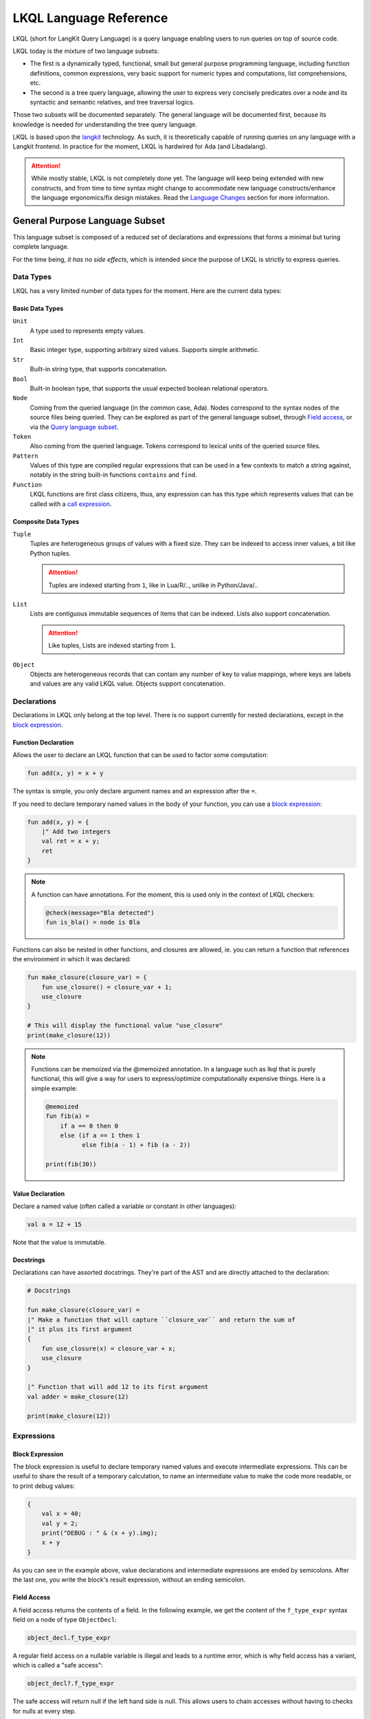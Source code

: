 .. _LKQL_language_reference:

LKQL Language Reference
#######################

LKQL (short for LangKit Query Language) is a query language enabling users to
run queries on top of source code.

LKQL today is the mixture of two language subsets:

* The first is a dynamically typed, functional, small but general purpose
  programming language, including function definitions, common expressions,
  very basic support for numeric types and computations, list comprehensions,
  etc.

* The second is a tree query language, allowing the user to express very
  concisely predicates over a node and its syntactic and semantic relatives,
  and tree traversal logics.

Those two subsets will be documented separately. The general language will be
documented first, because its knowledge is needed for understanding the tree
query language.

LKQL is based upon the `langkit <https://github.com/AdaCore/langkit>`_
technology. As such, it is theoretically capable of running queries on any
language with a Langkit frontend. In practice for the moment, LKQL is hardwired
for Ada (and Libadalang).

.. attention::

  While mostly stable, LKQL is not completely done yet. The
  language will keep being extended with new constructs, and from time to time
  syntax might change to accommodate new language constructs/enhance the
  language ergonomics/fix design mistakes. Read the `Language Changes`_
  section for more information.



General Purpose Language Subset
===============================

This language subset is composed of a reduced set of declarations and
expressions that forms a minimal but turing complete language.

For the time being, *it has no side effects*, which is intended since the
purpose of LKQL is strictly to express queries.



Data Types
----------

LKQL has a very limited number of data types for the moment. Here are the
current data types:


Basic Data Types
^^^^^^^^^^^^^^^^

``Unit``
  A type used to represents empty values.

``Int``
  Basic integer type, supporting arbitrary sized values. Supports simple
  arithmetic.

``Str``
  Built-in string type, that supports concatenation.

``Bool``
  Built-in boolean type, that supports the usual expected boolean
  relational operators.

``Node``
  Coming from the queried language (in the common case, Ada). Nodes
  correspond to the syntax nodes of the source files being queried. They can
  be explored as part of the general language subset, through `Field access`_,
  or via the `Query language subset`_.

``Token``
  Also coming from the queried language. Tokens correspond to lexical
  units of the queried source files.

``Pattern``
  Values of this type are compiled regular expressions that can be used in a
  few contexts to match a string against, notably in the string built-in
  functions ``contains`` and ``find``.

``Function``
  LKQL functions are first class citizens, thus, any expression can has this
  type which represents values that can be called with a `call expression`_.


Composite Data Types
^^^^^^^^^^^^^^^^^^^^

``Tuple``
  Tuples are heterogeneous groups of values with a fixed size. They can be
  indexed to access inner values, a bit like Python tuples.

  .. attention::

    Tuples are indexed starting from ``1``, like in Lua/R/.., unlike in
    Python/Java/..

``List``
  Lists are contiguous immutable sequences of items that can be indexed. Lists
  also support concatenation.

  .. attention::

    Like tuples, Lists are indexed starting from ``1``.

``Object``
  Objects are heterogeneous records that can contain any number of key to value
  mappings, where keys are labels and values are any valid LKQL value. Objects
  support concatenation.



Declarations
------------

Declarations in LKQL only belong at the top level. There is no support
currently for nested declarations, except in the `block expression`_.


Function Declaration
^^^^^^^^^^^^^^^^^^^^

.. lkql_doc_class:: FunDecl
.. lkql_doc_class:: DeclAnnotation
.. lkql_doc_class:: ParameterDecl

.. raw:: html
  :file: ../../lkql/build/railroad-diagrams/fun_decl.svg

.. raw:: html
  :file: ../../lkql/build/railroad-diagrams/param.svg

Allows the user to declare an LKQL function that can be used to factor some
computation:

.. code-block:: lkql

  fun add(x, y) = x + y

The syntax is simple, you only declare argument names and an expression after
the ``=``.

If you need to declare temporary named values in the body of your function, you
can use a `block expression`_:

.. code-block:: lkql

  fun add(x, y) = {
      |" Add two integers
      val ret = x + y;
      ret
  }


.. note::

  A function can have annotations. For the moment, this is used only in the
  context of LKQL checkers:

  .. code-block:: lkql

    @check(message="Bla detected")
    fun is_bla() = node is Bla

Functions can also be nested in other functions, and closures are allowed, ie.
you can return a function that references the environment in which it was
declared:

.. code-block:: lkql

  fun make_closure(closure_var) = {
      fun use_closure() = closure_var + 1;
      use_closure
  }

  # This will display the functional value "use_closure"
  print(make_closure(12))

.. note::

  Functions can be memoized via the @memoized annotation. In a language
  such as lkql that is purely functional, this will give a way for users to
  express/optimize computationally expensive things. Here is a simple example:

  .. code-block:: lkql

    @memoized
    fun fib(a) =
        if a == 0 then 0
        else (if a == 1 then 1
              else fib(a - 1) + fib (a - 2))

    print(fib(30))


Value Declaration
^^^^^^^^^^^^^^^^^

.. lkql_doc_class:: ValDecl

.. raw:: html
  :file: ../../lkql/build/railroad-diagrams/val_decl.svg

Declare a named value (often called a variable or constant in other languages):

.. code-block:: lkql

  val a = 12 + 15

Note that the value is immutable.

Docstrings
^^^^^^^^^^

Declarations can have assorted docstrings. They're part of the AST and are
directly attached to the declaration:

.. code-block:: lkql

  # Docstrings

  fun make_closure(closure_var) =
  |" Make a function that will capture ``closure_var`` and return the sum of
  |" it plus its first argument
  {
      fun use_closure(x) = closure_var + x;
      use_closure
  }

  |" Function that will add 12 to its first argument
  val adder = make_closure(12)

  print(make_closure(12))



Expressions
-----------


Block Expression
^^^^^^^^^^^^^^^^

.. lkql_doc_class:: BlockExpr
.. lkql_doc_class:: BlockBodyDecl
.. lkql_doc_class:: BlockBodyExpr

.. raw:: html
  :file: ../../lkql/build/railroad-diagrams/block_expr.svg

The block expression is useful to declare temporary named values and execute
intermediate expressions. This can be useful to share the result of a
temporary calculation, to name an intermediate value to make the code more
readable, or to print debug values:

.. code-block:: lkql

  {
      val x = 40;
      val y = 2;
      print("DEBUG : " & (x + y).img);
      x + y
  }

As you can see in the example above, value declarations and intermediate
expressions are ended by semicolons. After the last one, you write the
block's result expression, without an ending semicolon.


Field Access
^^^^^^^^^^^^

.. lkql_doc_class:: DotAccess
.. lkql_doc_class:: Safe
.. lkql_doc_class:: UpperDotAccess

A field access returns the contents of a field. In the following example, we
get the content of the  ``f_type_expr`` syntax field on a node of type
``ObjectDecl``:

.. code-block:: lkql

  object_decl.f_type_expr

A regular field access on a nullable variable is illegal and leads to a runtime
error, which is why field access has a variant, which is called a "safe
access":

.. code-block:: lkql

  object_decl?.f_type_expr

The safe access will return null if the left hand side is null. This allows
users to chain accesses without having to checks for nulls at every step.

For a reference of the existing fields for syntax nodes for Ada, look at the
`Libadalang API doc
<https://docs.adacore.com/live/wave/libadalang/html/libadalang_ug/python_api_ref.html>`_.

In the context of rewriting features usage, you may want to get a reference
to a field of a node.
You can access such references with a dot-access notation on node kinds:

.. code-block::

    val ref_to_f_child = MyNodeKind.f_child

Such values can be used when calling ``RewritingContext``'s methods.


Unwrap Expression
^^^^^^^^^^^^^^^^^

.. lkql_doc_class:: Unwrap

When you have a nullable object and you want to make it non nullable, you can
use the unwrap expression. This is useful after a chain of safe accesses/calls,
for example:

.. code-block:: lkql

  object_decl?.p_type_expr()?.p_designated_type_decl()!!

Unwrap will raise an error if the value is null.


Call Expression
^^^^^^^^^^^^^^^

.. lkql_doc_class:: FunCall
.. lkql_doc_class:: SelectorCall
.. lkql_doc_class:: Arg

.. raw:: html
  :file: ../../lkql/build/railroad-diagrams/fun_call.svg

LKQL values of the ``Function`` type can be invoked with the call expression:

.. code-block:: lkql

  fun add(a, b) = a + b

  val c = add(12, 15)
  val d = add(a=12, b=15)

Parameters can be passed via positional or named associations.

Calls have a "safe" variant, that will return ``null`` if the callee is null:

.. code-block:: lkql

  fun add(a, b) = a + b
  val fn = if true then null else add
  fn?(1, 2) # Returns null

Additionally, you can also call selectors via the call syntax. Selector calls
take only one argument, which is the starting point of the selector call chain:

.. code-block:: lkql

  children(select first AdaNode)

Constructor call
^^^^^^^^^^^^^^^^

.. lkql_doc_class:: ConstructorCall

.. raw:: html
  :file: ../../lkql/build/railroad-diagrams/constructor_call.svg

You can call node constructors to create new nodes possibly used for the
tree rewriting layer of LKQL. The result of a constructor call is a value
of the ``RewritingNode`` type.

.. code-block:: lkql

  val token_node = new BooleanLiteral("Hello!")
  val list_node = new SomeListNode(child_1, child_2)
  val composite_node = new CompositeNode(
      f_child_1=token_node,
      f_child_2=list_node
  )

As function calls, you can pass arguments via positional or named associations
for composite nodes. About token and list nodes, you may only pass arguments
through the positional format.

To know whether a node is a token, list or composite one, you may refer to the
Langkit specification of the language you're querying.


Indexing Expression
^^^^^^^^^^^^^^^^^^^

.. lkql_doc_class:: Indexing

Indexing expression allows the user to access elements of a ``Tuple``,
``List``, ``LazyList``, or ``Node``.

When using the indexing expression on a node value:

* for list nodes, it will access the different elements of the list
* for regular nodes, it will access children in lexical order

Here are some examples of indexing expressions:

.. code-block:: lkql

  # Indexing a tuple
  (1, 2, 3)[1]

  # Indexing a list
  list[1]

  # Indexing a node with an arbitrary index
  {
      val x = 2;
      node[x]
  }

Indexing also has a safe variant, that will return ``unit`` instead of raising
when an out of bound access is done:

.. code-block:: lkql

  val lst = [1, 2, 3]

  # This will display "()"
  print(lst?[5])


Comparison Expression
^^^^^^^^^^^^^^^^^^^^^

.. raw:: html
  :file: ../../lkql/build/railroad-diagrams/comp_expr.svg

Comparison expressions are used to compare an object to another object, or
pattern. All those constructions are evaluated as booleans.

Membership Expression
"""""""""""""""""""""

.. lkql_doc_class:: InClause

The membership expression verifies that a collection (``List``/``LazyList``)
contains the given value:

.. code-block:: lkql

  12 in list

Is Expression
"""""""""""""

.. lkql_doc_class:: IsClause

The ``is`` expression verifies if a value matches a given `pattern`_:

.. code-block:: lkql

  val a = select AdaNode
  val b = a[1] is ObjectDecl

Comparison Operators
""""""""""""""""""""

.. lkql_doc_class:: RelBinOp

The usual comparison operators are available:

.. code-block:: lkql

  12 < 15
  a == b
  b != c

Order dependent operators (``<``/``>``/...) are only usable on integers.


Object Literal
^^^^^^^^^^^^^^

.. lkql_doc_class:: ObjectLiteral
.. lkql_doc_class:: ObjectAssoc
.. lkql_doc_class:: AtObjectLiteral
.. lkql_doc_class:: AtObjectAssoc

.. raw:: html
  :file: ../../lkql/build/railroad-diagrams/objectlit.svg

An object literal is a literal representation of an object value:

.. code-block:: lkql

  # Object literal
  {a: 1, b: "foo", c: null, d: [1, 2, 3, 4]}

.. raw:: html
  :file: ../../lkql/build/railroad-diagrams/at_object_lit.svg

"@" preceded object literals are similar to standard object literal with an
empty list as default value for any key:

.. code-block:: lkql

  # At object literal
  @{a: 1, b, c: null, d}

  # Is similar to
  {a: 1, b: [], c: null, d: []}

Object keys may contain upper-case characters at declaration, but the LKQL
engine will lower them. This means that object keys are case-insensitive:

..  code-block:: lkql

  val o = {lower: "Hello", UPPER: "World"}

  # This will display "Hello World"
  print(o.lower & " " & o.upper)

Please note that objects are immutable.


List Literal
^^^^^^^^^^^^

.. lkql_doc_class:: ListLiteral

.. raw:: html
  :file: ../../lkql/build/railroad-diagrams/listlit.svg

A list literal is simply a literal representation of a list:

.. code-block:: lkql

  # Simple list literal
  [1, 2, 3, 4]

Lists being immutable, lists literals are the primary way to create new lists
from nothing, with `list comprehension`_ being the way to create new lists from
existing lists.


List Comprehension
^^^^^^^^^^^^^^^^^^

.. lkql_doc_class:: ListComprehension
.. lkql_doc_class:: ListCompAssoc

.. raw:: html
  :file: ../../lkql/build/railroad-diagrams/listcomp.svg

A list comprehension allows the user to create a new list by iterating on an
existing collection, applying a mapping operation, and eventually a filtering
logic:

.. code-block:: lkql

  # Simple list comprehension that'll double every number in int_list if it
  # is prime
  [a * 2 for a in int_list if is_prime(a)]

  # Complex example interleaving two collections
  val subtypes = select SubtypeIndication
  val objects = select ObjectDecl
  print(
      [
          o.image & " " & st.image
          for o in objects, st in subtypes
          if (o.image & " " & st.image).length != 64
      ].to_list
  )

A list comprehension is a basic language construct, that, since LKQL is purely
functional, replaces traditional for loops. A list comprehension expression
returns a value of the ``LazyList`` type, meaning that elements in the result
aren't computed until queried:

.. code-block:: lkql

  val lazy = [a * 2 for a in int_list if is_prime(a)]

  # This will display "LazyList"
  print(lazy)

  # To display all elements of a lazy list, you have to convert it to a list
  print(lazy.to_list)


If Expression
^^^^^^^^^^^^^

.. lkql_doc_class:: CondExpr

.. raw:: html
  :file: ../../lkql/build/railroad-diagrams/if_then_else.svg

If expressions are traditional conditional expressions composed of a condition,
an expression executed when the condition is true, and and expression executed
when the condition is false:

.. code-block:: lkql

  # No parentheses required
  val x = if b < 12 then c() else d()

The ``else`` branch is optional and its default value is ``true``, this can
be useful to express an implication logic:

.. code-block:: lkql

  # Without "else" expression
  val y = if b < 12 then a == 0


Match Expression
^^^^^^^^^^^^^^^^

.. lkql_doc_class:: Match
.. lkql_doc_class:: MatchArm

.. raw:: html
  :file: ../../lkql/build/railroad-diagrams/match.svg

This expression is a pattern matching expression, and reuses the same patterns
as the query part of the language. Matchers will be evaluated in order against
the match's target expression. The first matcher to match the object will
trigger the evaluation of the associated expression in the match arm:

.. code-block:: lkql

  match nodes[1]
  | ObjectDecl(p_has_aliased(): aliased @ *) => aliased
  | ParamSpec(p_has_aliased(): aliased @ *) => aliased
  | * => false

.. note::

  For the moment, there is no static check that the matcher is complete. A
  match expression where no arm has matched will raise an exception at runtime.


Tuple Literal
^^^^^^^^^^^^^

.. lkql_doc_class:: Tuple

.. raw:: html
  :file: ../../lkql/build/railroad-diagrams/tuple_expr.svg

The tuple literal is used to create a value of the ``Tuple`` composite type:

.. code-block:: lkql

  val t = (1, 2)
  val tt = ("hello", "world")
  val ttt = (t[1], tt[1])
  print(t)
  print(tt)
  print(ttt)

Tuples are useful as function return values, or to aggregate data, since LKQL
doesn't have structs yet.


Anonymous Function
^^^^^^^^^^^^^^^^^^

.. lkql_doc_class:: BaseFunction

.. raw:: html
  :file: ../../lkql/build/railroad-diagrams/anonymous_function.svg

LKQL supports first class functions, and anonymous functions expressions (or
lambdas). Thus, you can create anonymous functional values:

.. code-block:: lkql

  fun mul_y(y) = (x) => x * y
  val mul_2 = mul_y (2)
  val four = mul_2 (2)


Literals and Operators
^^^^^^^^^^^^^^^^^^^^^^

.. lkql_doc_class:: Literal
.. lkql_doc_class:: SubBlockLiteral
.. lkql_doc_class:: ArithBinOp
.. lkql_doc_class:: UnOp

LKQL has literals for booleans, integers, strings, unit, and null values:

.. code-block:: lkql

  val a = true     # Boolean
  val b = 12       # Integer
  val c = "hello"  # String
  val d = ()       # Unit
  val e = null     # Null

.. note::

  The LKQL ``null`` literal is used to represent a null node value, thus, it is
  different from the ``()`` (``unit``) value.

LKQL has multi-line string literals, called block-strings but they're a bit
different than in Python or other languages:

.. code-block:: lkql

  val a = |" Hello
          |" This is a multi line string
          |" Bue

.. note::

  The first character after the ``"`` should be a whitespace. This is
  not enforced at parse-time but at run-time, so ``|"hello`` is still a
  syntactically valid block-string, but will raise an error when evaluated.

LKQL has a few built-in operators available:

- Basic arithmetic operators on integers

.. code-block:: lkql

  val calc = a + 2 * 3 / 4 == b
  val smaller_or_eq = a <= b
  val greater_or_eq = b >= c

- Basic relational operators on booleans

.. code-block:: lkql

  true and false or (a == b) and (not c)

- Value concatenation

.. code-block:: lkql

  # Strings concatenation
  "Hello " & name

.. code-block:: lkql

  # Lists concatenation
  [1, 2, 3] & [4, 5, 6]

.. code-block:: lkql

  # Objects concatenation
  {a: 1} & {b: 2}

.. note::

  When concatenation object values, keys are combined in the result. In case of
  conflicting keys, their values are recursively concatenated, as it is shown
  in the following example:

  .. code-block:: lkql

    {a: 1} & {b: 2}           # Result: {a: 1, b: 2}
    {a: [1, 2]} & {a: [3, 4]} # Result: {a: [1, 2, 3, 4]}
    {a: 1} & {a: 2}           # Runtime error! Impossible to concatenate `Int`s


Module Importation
^^^^^^^^^^^^^^^^^^

.. lkql_doc_class:: Import

LKQL has a very simple module system. Basically every file in LKQL is a module,
and you can import modules from other files with the ``import`` clause. When
importing a module, you are associating its name to the namespace produced by
the evaluation of its source (all declarations in its top-level):

.. code-block:: lkql

  # foo.lkql
  fun bar() = 12

  # bar.lkql
  import foo

  print(foo.bar())

LKQL will search for files:

1. That are in the same directory as the current file
2. That are in the ``LKQL_PATH`` environment variable

In case of multiple LKQL modules with the same name (two LKQL files named the
same), an error is raised by the interpreter.

.. note::

  There is no way to create hierarchies of modules for now, only flat modules
  are supported.

.. attention::

  Circular dependencies are forbidden, thus the following files will raise an
  error at runtime:

  .. code-block:: lkql

    # foo.lkql
    import bar

    # bar.lkql
    import foo

.. attention::

  In case of an ambiguous importation, the LKQL engine will raise a runtime
  error. For example, the following example will raise an error if the
  ``subdir`` directory is in the ``LKQL_PATH`` environment variable:

  .. code-block:: lkql

    # foo.lkql
    val x = 42

    # subdir/foo.lkql
    val y = 50

    # bar.lkql
    import foo
    print(foo.x)




Query Language Subset
=====================

The query language subset is mainly composed of three language constructs:
patterns, queries and selectors.

Patterns allow the user to express filtering logic on trees and graphs, akin to
what regular expressions allow for strings.

A lot of the ideas behind patterns are similar to ideas in
`XPath <https://developer.mozilla.org/fr/docs/Web/XPath>`_,
or even in
`CSS selectors <https://developer.mozilla.org/en-US/docs/Glossary/CSS_Selector>`_

However, unlike in CSS or xpath, a pattern is just the filtering logic, not the
traversal, even though filtering might contain sub traversals via selectors.

Here is a very simple example of a `query expression`_, that will select object
declarations that have the aliased qualifier:

.. code-block:: lkql

  # Queries are expressions, so their result can be stored in a named value
  val a = select ObjectDecl(p_has_aliased(): true)

This will query every source file in the LKQL context, filter their nodes
according to the provided `pattern`_, and return the ``List`` containing all
nodes matching the pattern.

Finally, selectors are a way to express "traversal" logic on the node graph.
Syntactic nodes, when explored through their syntactic children, form a tree.
However:

* There are different ways to traverse this tree (for example, you can explore
  the parents starting from a node)

* There are non syntactic ways to explore nodes, for example using semantic
  properties such as going from references to their declarations, or going up
  the tree of base types for a given tagged type.

All those traversals, including the most simple built-in one, use what is
called selectors in LKQL. Those are a way to specify a traversal, which will
return a ``LazyList`` of nodes as a result. Here is an example of a selector
that will go up the parent chain:

.. code-block:: lkql

  selector parent
  | AdaNode => rec(*this.parent, this)
  | *       => ()

Read the `Selector Declaration`_ section for more information about selectors.



Query Expression
----------------

.. lkql_doc_class:: Query
.. lkql_doc_class:: QueryKind

.. raw:: html
  :file: ../../lkql/build/railroad-diagrams/query.svg

The query expression is extremely simple, and most of the complexity lies in
the upcoming sections about patterns.

A query traverses one or several trees, from one or several root nodes,
applying the pattern on every node, and then returns a ``List`` containing all
nodes that matched the pattern:

.. code-block:: lkql

  # Will select all non null nodes
  select AdaNode

By default the query's roots are implicit and set by the context. However, you
can specify them with the ``from`` keyword, followed either by a ``Node``
value, or a ``List`` of nodes:

.. code-block:: lkql

  # Select all non null nodes starting from node a
  from a select AdaNode

  # Select all non null nodes starting from all nodes in list
  from [a, b, c] select AdaNode

You can also run a query that will only select the first element, this can be
useful to avoid visiting all the parsing tree:

.. code-block:: lkql

  # Select first basic declaration
  select first BasicDecl


Specifying the selector
^^^^^^^^^^^^^^^^^^^^^^^

By default, queries traverse the syntactic tree from the root node to leaves.
This behavior is equivalent to going through the nodes returned via the
``children`` built-in selector (read the `Built-in Selectors`_ section for more
information).

But you can also specify which selector you're using to do the traversal, and
even use your custom defined selectors. This is done using the ``through``
keyword:

.. code-block:: lkql

  # Selects the parents of the first basic declaration
  from (select first BasicDecl) through parent select *

.. attention::

  There is a special case for Ada, where you can specify ``follow_generics``
  as a selector name, even though ``follow_generics`` is not a selector. This
  allows traversal of the tree going through instantiated generic trees, but is
  directly hard-coded into the engine for performance reasons.

  .. code-block:: lkql

    # Selects all nodes following generic instantiations
    through follow_generics select *



Pattern
-------

.. lkql_doc_class:: ValuePattern

.. raw:: html
  :file: ../../lkql/build/railroad-diagrams/pattern.svg

.. raw:: html
  :file: ../../lkql/build/railroad-diagrams/value_pattern.svg

Patterns are by far the most complex part of the query language subset, but at
its core, the concept of a pattern is very simple:
it is a construction that you will match against a value. LKQL will check that
the value matches the pattern, and produce ``true`` if it does. In the context
of a query, that will add the value to the result of the query.

.. admonition:: todo

  Patterns are not yet expressions, but they certainly could be and should
  be, so we're planning on improving that at a later stage.


Node patterns
^^^^^^^^^^^^^

Simple Node Patterns
""""""""""""""""""""

.. lkql_doc_class:: NodeKindPattern

Matching one or many node kinds is the simplest atom for node patterns. It can
be either:

* a node kind name, matching all nodes of this kind
* an `or pattern`_, matching on multiple node kinds
* a `wildcard pattern`_, matching on all node kinds

.. code-block:: lkql

  select *                           # Will select every node
  select BasicDecl                   # Will select every basic declaration
  select (ObjectDecl | BaseTypeDecl) # Will select every object and type declaration

In a more complex form, those can have sub-patterns in an optional part between
parentheses, which brings us to the next section.

Nested Sub Patterns
"""""""""""""""""""

.. lkql_doc_class:: NodePatternDetail
.. lkql_doc_class:: PatternDetailDelimiter

.. raw:: html
    :file: ../../lkql/build/railroad-diagrams/pattern_arg.svg

Inside the optional parentheses of node patterns, the user can add sub-patterns
that will help refine the query. Those patterns can be of three different
kinds:

Selector Predicate
""""""""""""""""""

A selector predicate is a sub-pattern that allows you to run a sub-query and to
match its results:

.. code-block:: lkql

  select Body(any children: ForLoopStmt)

The quantifier part (``any`` in the previous example) can be either ``any`` or
``all``, which will alter how the sub-pattern matches:

* ``all`` will match only if all nodes returned by the selector match the
  condition
* ``any`` will match as soon as at least one child matches the condition

Any of the `built-in selectors`_ can be used, or even custom selectors.

.. note::

  All selectors have three optional parameters that allows controlling the
  depth of the traversal, ``depth``, ``max_depth`` and ``min_depth``. Read
  `Selector Declaration`_ section for more information.

Field Predicate
"""""""""""""""

A field predicate is a sub-pattern that allows you to match a sub-pattern
against a specific field in the parent object. We have already seen such a
construct in the introduction, and it's one of the simplest kind of patterns:

.. code-block:: lkql

  select ObjectDecl(f_default_expr: IntLiteral)

Property Call Predicate
"""""""""""""""""""""""

A property predicate is very similar to a field predicate, except that a
property of the node is called, instead of a field accessed. Syntactically,
this is denoted by the parentheses after the property name:

.. code-block:: lkql

  select BaseId(p_referenced_decl(): ObjectDecl)


Regular Values Patterns
^^^^^^^^^^^^^^^^^^^^^^^

Not only nodes can be matched in LKQL: Any value can be matched via a pattern,
including basic and composite data types.

Integer Pattern
"""""""""""""""

.. lkql_doc_class:: IntegerPattern

.. raw:: html
  :file: ../../lkql/build/railroad-diagrams/integer_pattern.svg

You can match simple integer values with this pattern:

.. code-block:: lkql

  v is 12

Bool Pattern
""""""""""""

.. lkql_doc_class:: BoolPattern

.. raw:: html
  :file: ../../lkql/build/railroad-diagrams/bool_pattern.svg

You can match simple boolean values with this pattern:

.. code-block:: lkql

  v is true

Regex Pattern
"""""""""""""

.. lkql_doc_class:: RegexPattern

.. raw:: html
  :file: ../../lkql/build/railroad-diagrams/regex_pattern.svg

You can match simple string values with this pattern, but you can also do more
complicated matching based on regular expressions:

.. code-block:: lkql

  v is "hello"
  v is "hello.*?world"

Tuple Pattern
"""""""""""""

.. lkql_doc_class:: TuplePattern

.. raw:: html
  :file: ../../lkql/build/railroad-diagrams/tuple_pattern.svg

You can match tuple values with this pattern, elements being matched with
component patterns:

.. code-block:: lkql

  match i
  | (1, 2, 3) => print("un, dos, tres")
  | *         => print("un pasito adelante maria")

  match i
  | (1, a@*, b@*, 4) => { print(a); print(b) }

List Pattern
""""""""""""

.. lkql_doc_class:: ListPattern
.. lkql_doc_class:: SplatPattern

.. raw:: html
  :file: ../../lkql/build/railroad-diagrams/list_pattern.svg

You can match list values with this pattern, destructuring them and matching
their elements against arbitrary value patterns:

.. code-block:: lkql

  match lst
  | [1, 2, 3]   => "[1, 2, 3]"
  | [1, a@*, 3] => "[1, a@*, 3], with a = " & img(a)

You can use the `splat pattern`_ at the end of a list pattern to match
remaining elements:

.. code-block:: lkql

  match lst
  | [11, 12, ...] => "[11, 12, ...]"
  | [1, c@...]    => "[1, c@...] with b = " & img(b) & " & c = " & img(c)
  | [...]         => "Any list"

Object Pattern
""""""""""""""

.. lkql_doc_class:: ObjectPattern
.. lkql_doc_class:: ObjectPatternAssoc
.. lkql_doc_class:: SplatPattern

.. raw:: html
  :file: ../../lkql/build/railroad-diagrams/object_pattern.svg

You can match object values with this pattern, associating each object key
with an arbitrary value pattern:

.. code-block:: lkql

  match obj
  | {a: 12}  => "{a: 12}"
  | {a: a@*} => "Any object with an a key. Bind the result to a"

You can use the "splat" pattern anywhere in an object pattern to match
remaining elements:

.. code-block:: lkql

  match obj
  | {a@..., b: "hello"} => "Bind keys that are not b to var a"
  | {a@...}             => "Bind all the object to a"


Special and Composite Patterns
^^^^^^^^^^^^^^^^^^^^^^^^^^^^^^

Null Pattern
""""""""""""

.. lkql_doc_class:: NullPattern

You can match all null nodes with this pattern:

.. code-block:: lkql

  match node
  | BasicDecl => "A BasicDecl node"
  | null      => "Node is null!"

Wildcard Pattern
""""""""""""""""

.. lkql_doc_class:: UniversalPattern

You can match all values with this pattern, it will always return ``true``:

.. code-block:: lkql

  match any_val
  | BasicDecl => "A BasicDecl node"
  | *         => "Any other value"

Splat Pattern
"""""""""""""

.. lkql_doc_class:: SplatPattern

This pattern is used inside `List Pattern`_ and `Object Pattern`_ as a pattern
to match all remaining values, collecting them in a collection of the same type
as it is used in:

.. code-block:: lkql

  match v
  | [1, rem@...]    => "A list with 1 as first element followed by " & img(rem)
  | {a: 1, rem@...} => "An object with a=1 and " & img(rem)

Not Pattern
"""""""""""

.. lkql_doc_class:: NotPattern

You can use this pattern to negate another one:

.. code-block:: lkql

  match v
  | not BasicDecl => "Everything except a BasicDecl node"
  | *             => "A BasicDecl node"

Or Pattern
""""""""""

.. lkql_doc_class:: OrPattern

You can use this pattern to combine any number of other patterns, and match any
value matching one of those:

.. code-block:: lkql

  match v
  | (BasicDecl | 1) => "A BasicDecl node or 1"
  | *               => "Any other value"


Filtered Patterns and Binding Patterns
^^^^^^^^^^^^^^^^^^^^^^^^^^^^^^^^^^^^^^

.. lkql_doc_class:: FilteredPattern
.. lkql_doc_class:: BindingPattern

While you can express a lot of things via the regular pattern syntax mentioned
above, sometimes it is necessary to be able to express an arbitrary boolean
condition in patterns; this is done via the ``when`` clause:

.. code-block:: lkql

  select BasicDecl when bool_condition

However, in order to be able to express conditions on the currently matched
objects, or arbitrary objects in the query, naming those objects is necessary.
This is done via binding patterns:

.. code-block:: lkql

  select b @ BaseId # Same as "select BaseId", but now every BaseId object
                    # that is matched has a name that can be used in the whole
                    # pattern clause.

  # Example usage:
  val a = select first BasicDecl
  select b @ BaseId when b.p_referenced_decl() == a



Selector Declaration
--------------------

.. lkql_doc_class:: SelectorDecl
.. lkql_doc_class:: RecExpr
.. lkql_doc_class:: SelectorArm
.. lkql_doc_class:: Unpack

.. raw:: html
  :file: ../../lkql/build/railroad-diagrams/selector_decl.svg

.. raw:: html
  :file: ../../lkql/build/railroad-diagrams/selector_arm.svg

Selectors are a special form of functions that return a ``LasyList`` of values.
They're widely used in the query subset of LKQL, allowing the easy expression
of traversal blueprints.

For example, by default, a `query expression`_ explores the tree via the
``children`` built-in selector.

While you can't add parameters to the definition of a selector, selector calls
(a `call expression`_ or a `selector predicate`_) can take three optional
arguments that allows the control of depth:

* ``min_depth`` allows you to filter nodes for which the traversal depth is
  lower than a certain value

* ``max_depth`` allows you to filter nodes for which the traversal depth is
  higher than a certain value

* ``depth`` allows you to only receive nodes that are exactly at the given
  traversal depth

Here are some examples of calling selectors with those parameters:

.. code-block:: lkql

  # Calling a selectors directly
  val c = children(node, depth=3)

  # Calling a selector in a nested sub-pattern
  select AdaNode(any children(min_depth=3): BasicDecl)

You've already seen selectors used in previous sections, and, most of the time,
you might not need to define your own, but in case you need to, here is how
they work.


Defining a Selector
^^^^^^^^^^^^^^^^^^^

A selector is a recursive function. In the body of the selector, there is a
binding from ``this`` to the current node. A selector has an implicit top level
`match expression`_ matching on ``this``.

In the branch of a selector, you can express whatever computation you want for
the current node. **There is a high-level requirement though, which is that the
expression returned by a selector branch must be a** ``RecExpr`` **, which can
be created via the call to the** ``rec`` **built-in operation.**

The ``rec`` built-in operation looks like a function call.

.. raw:: html
  :file: ../../lkql/build/railroad-diagrams/selector_expr.svg

It takes one or two expressions, which can be prefixed by the splat operator
``*``.

* The first expression represents what has to be added to the recurse list
  (either an item, or a list of items, if prefixed by `*`). The recurse list is
  the list of items on which the selector will be called next. Items are added
  at the end of the list

* The second expression represents what has to be added to the result list
  (either an item, or a list of items, if prefixed by `*`). The result list is
  the list of items that will be yielded, piece-by-piece, to the user.

* You can pass only one expression, in which case it is used both for the
  result list and for the recurse list.

.. attention::

  Please note that selector call results are ``LasyList``, thus, their elements
  are computed on demand (when accessed).

Here is for example how the ``super_types`` selector is expressed in LKQL:

.. code-block:: lkql

  selector super_types
  | BaseTypeDecl => rec(*this.p_base_types())
  | *            => ()

While selectors are in the vast majority of cases used to express tree
traversals of graph of nodes, you can use selectors to generate or process more
general sequences:

.. code-block:: lkql

  selector infinite_sequence
  |" Infinite sequence generator
  | nb => rec(
      nb + 1, # Recurse with value nb + 1
      nb # Add nb to the result list
  )

  fun my_map(lst, fn) =
  |" User defined map function. Uses an inner selector to return a lazy
  |" iterator result
  {
      selector internal
      | idx => rec(
          idx + 1,     # Recurse with value idx + 1
          fn(lst[idx]) # Add the result of calling fn on list[idx] to the result list
      );

      internal(1)
  }

  val mpd = my_map(infinite_sequence(0), (x) => x * 4)
  print(mpd)
  print(mpd[51])

.. attention::

  The user interface for selectors is not optimal at the moment, so we might
  change it again soon.


Built-in Selectors
^^^^^^^^^^^^^^^^^^

The built-in selectors are:

* ``parent``: parent nodes
* ``children``: child nodes
* ``prev_siblings``: sibling nodes that are before the current node
* ``next_siblings``: sibling nodes that are after the current node
* ``super_types``: if the current node is a type, then all its parent types



..
  * Operators need not be documented, since they're documented as part of the
    BinOp hierarchy
  * It's not necessary to document identifiers AFAICT

.. lkql_doc_class:: Op
.. lkql_doc_class:: Identifier



Language changes
================

Under this section, we'll document language changes chronologically, and
categorize them by AdaCore GNATcheck release.

.. note::

  Changes marked as "**breaking**" indicates that your LKQL code bases need to
  be migrated when moving to the referred GNATcheck version. The LKQL
  executable provides a sub-command named ``refactor`` to help you doing this
  (run ``lkql refactor --help`` for more information).


25.0
----


Conditional expression alternatives are now optional
^^^^^^^^^^^^^^^^^^^^^^^^^^^^^^^^^^^^^^^^^^^^^^^^^^^^

Now you can write a conditional expression without providing any alternative
expression. This way, if the condition is evaluated as ``true``, then the
consequence expression is evaluated, else the ``true`` value is returned.
You can use this feature to express logical implication when performing
boolean operation, example:

.. code-block:: lkql

  if node.p_has_something() then node.p_check_something_else()


Syntax of pattern details (breaking)
^^^^^^^^^^^^^^^^^^^^^^^^^^^^^^^^^^^^

Pattern details were specified with the syntax ``<left_part> is <pattern>``,
and are now specified with the syntax ``<left_part>: <pattern>``.


Syntax of selectors recursion definition (breaking)
^^^^^^^^^^^^^^^^^^^^^^^^^^^^^^^^^^^^^^^^^^^^^^^^^^^

The syntax for defining a recursion in selectors has completely changed. The
old `rec` and `skip` keywords have been replaced by a single `rec` construct
that allows to specify what elements will be recursed upon, and what elements
will be yielded by the selector:

.. code-block:: lkql

  selector parent
  | AdaNode => rec(*this.parent, this)
  #                ^ Add parent to the recurse list
  #                ^             ^ Add this to the return list
  | *       => ()

.. warning::

  This syntax is more general than the previous one, but is still not optimal,
  and might change again in a further release. Please take that into account
  when using selectors in your own code.

More details in the `Selector Declaration`_ section.


Or patterns syntax (breaking)
^^^^^^^^^^^^^^^^^^^^^^^^^^^^^

Or patterns were defined with the ``<pattern> or <pattern>`` syntax, and are
now defined with the ``<pattern> | <pattern>`` syntax.


Binding patterns without value pattern
^^^^^^^^^^^^^^^^^^^^^^^^^^^^^^^^^^^^^^

Patterns binding any value to a name can simply be expressed with a binding
name now:

.. code-block:: lkql

  match d
  | BasicDecl(p_doc(): doc) => print(doc)


More patterns
^^^^^^^^^^^^^

So far, only node values had corresponding patterns to match them. Now,
patterns can be used to match other values:

.. code-block:: lkql

  v is 12
  v is true
  v is "hello"
  v is "hello.*?world"

  match i
  | (1, 2, 3) => print("un, dos, tres")
  | *         => print("un pasito adelante maria")

  match i
  | (1, a@*, b@*, 4) => { print(a); print(b) }

  match lst
  | [1, 2, 3]   => "[1, 2, 3]"
  | [1, a@*, 3] => "[1, a@*, 3], with a = " & img(a)

  match lst
  | [11, 12, ...] => "[11, 12, ...]"
  | [1, c@...]    => "[1, c@...] with b = " & img(b) & " & c = " & img(c)
  | [...]         => "Any list"

  match obj
  | {a: 12}  => "{a: 12}"
  | {a: a@*} => "Any object with an a key. Bind the result to a"

  match obj
  | {a@..., b: "hello"} => "Bind keys that are not b to var a"
  | {a@...}             => "Bind all the object to a"
